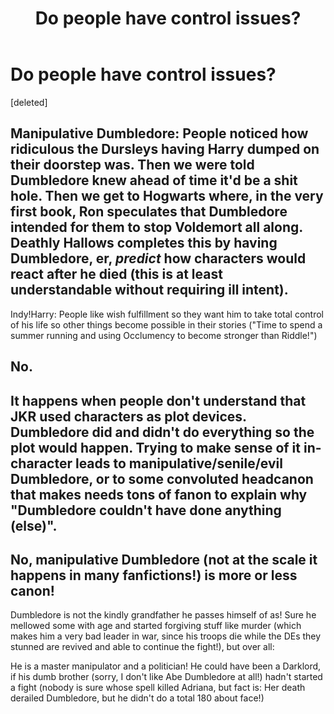 #+TITLE: Do people have control issues?

* Do people have control issues?
:PROPERTIES:
:Score: 0
:DateUnix: 1525441893.0
:DateShort: 2018-May-04
:FlairText: Discussion
:END:
[deleted]


** Manipulative Dumbledore: People noticed how ridiculous the Dursleys having Harry dumped on their doorstep was. Then we were told Dumbledore knew ahead of time it'd be a shit hole. Then we get to Hogwarts where, in the very first book, Ron speculates that Dumbledore intended for them to stop Voldemort all along. Deathly Hallows completes this by having Dumbledore, er, /predict/ how characters would react after he died (this is at least understandable without requiring ill intent).

Indy!Harry: People like wish fulfillment so they want him to take total control of his life so other things become possible in their stories ("Time to spend a summer running and using Occlumency to become stronger than Riddle!")
:PROPERTIES:
:Author: MindForgedManacle
:Score: 3
:DateUnix: 1525442418.0
:DateShort: 2018-May-04
:END:


** No.
:PROPERTIES:
:Author: Gellert99
:Score: 1
:DateUnix: 1525442203.0
:DateShort: 2018-May-04
:END:


** It happens when people don't understand that JKR used characters as plot devices. Dumbledore did and didn't do everything so the plot would happen. Trying to make sense of it in-character leads to manipulative/senile/evil Dumbledore, or to some convoluted headcanon that makes needs tons of fanon to explain why "Dumbledore couldn't have done anything (else)".
:PROPERTIES:
:Author: Starfox5
:Score: 1
:DateUnix: 1525449076.0
:DateShort: 2018-May-04
:END:


** No, manipulative Dumbledore (not at the scale it happens in many fanfictions!) is more or less canon!

Dumbledore is not the kindly grandfather he passes himself of as! Sure he mellowed some with age and started forgiving stuff like murder (which makes him a very bad leader in war, since his troops die while the DEs they stunned are revived and able to continue the fight!), but over all:

He is a master manipulator and a politician! He could have been a Darklord, if his dumb brother (sorry, I don't like Abe Dumbledore at all!) hadn't started a fight (nobody is sure whose spell killed Adriana, but fact is: Her death derailed Dumbledore, but he didn't do a total 180 about face!)
:PROPERTIES:
:Author: Laxian
:Score: 0
:DateUnix: 1525452785.0
:DateShort: 2018-May-04
:END:
